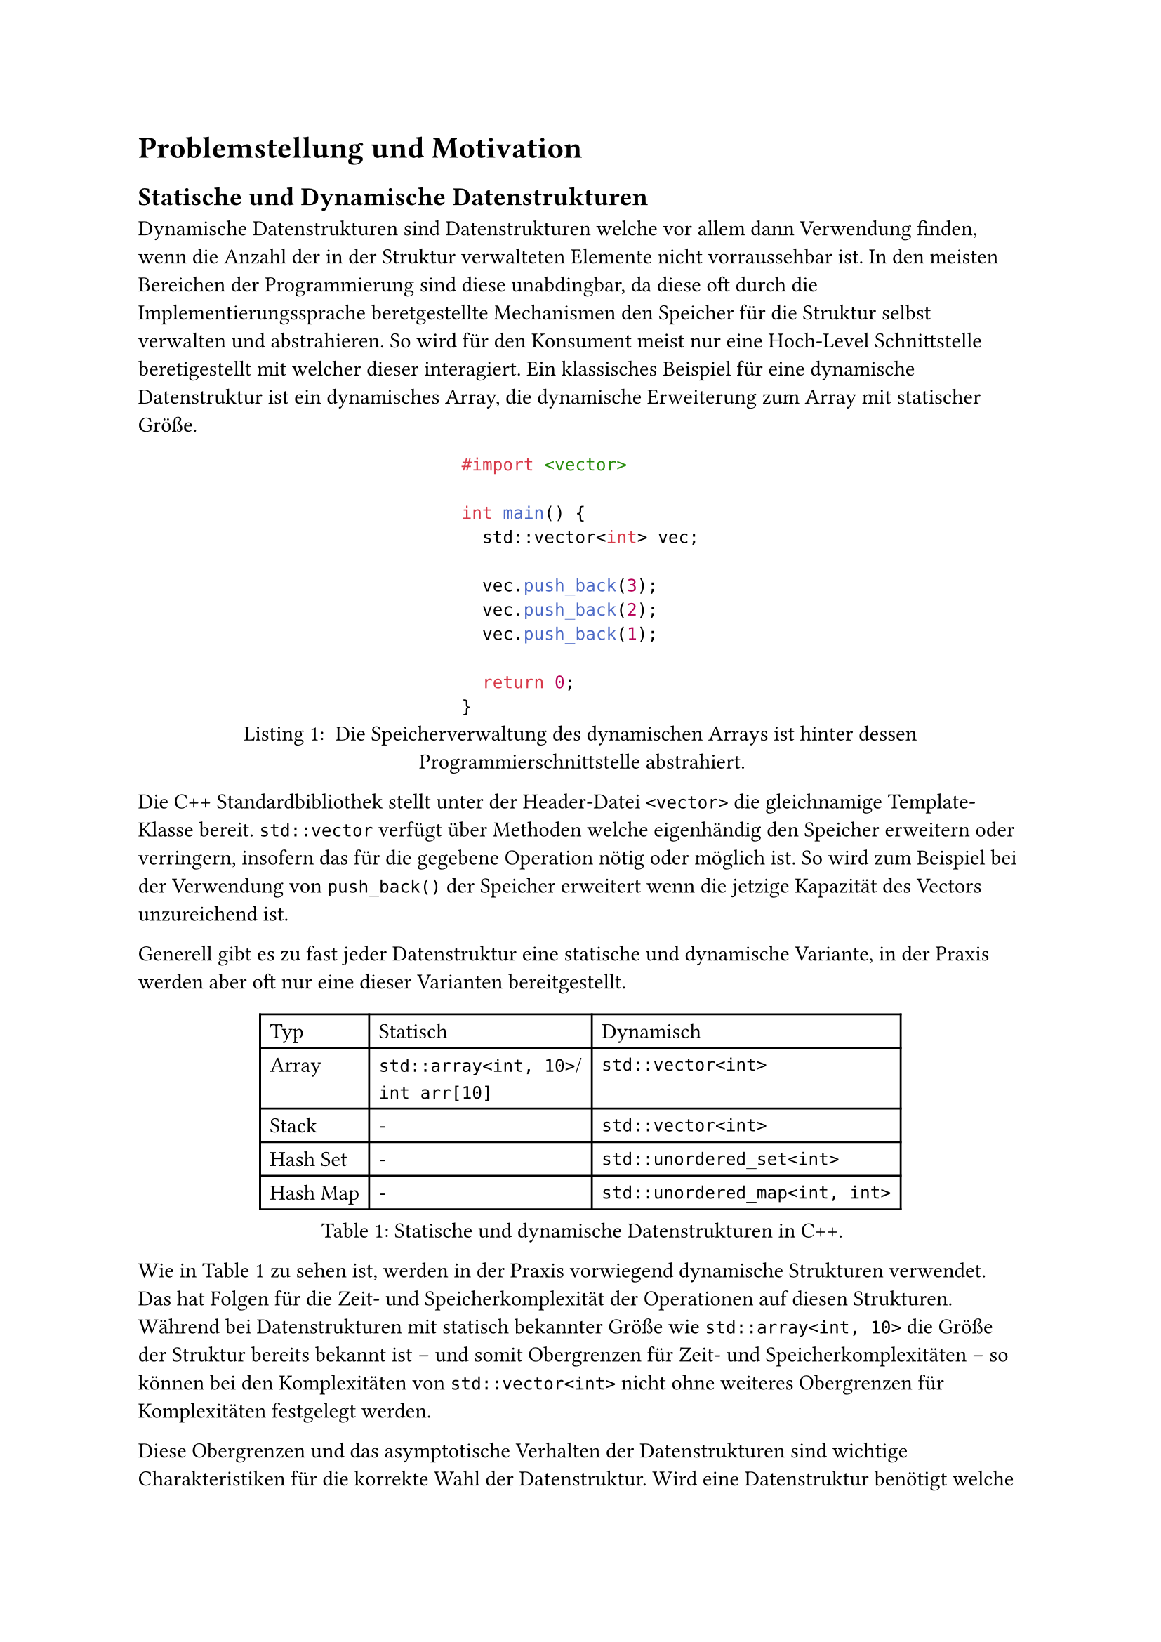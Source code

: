= Problemstellung und Motivation
== Statische und Dynamische Datenstrukturen
Dynamische Datenstrukturen sind Datenstrukturen welche vor allem dann Verwendung finden, wenn die Anzahl der in der Struktur verwalteten Elemente nicht vorraussehbar ist.
In den meisten Bereichen der Programmierung sind diese unabdingbar, da diese oft durch die Implementierungssprache beretgestellte Mechanismen den Speicher für die Struktur selbst verwalten und abstrahieren.
So wird für den Konsument meist nur eine Hoch-Level Schnittstelle beretigestellt mit welcher dieser interagiert.
Ein klassisches Beispiel für eine dynamische Datenstruktur ist ein dynamisches Array, die dynamische Erweiterung zum Array mit statischer Größe.

#figure(
  ```cpp
  #import <vector>

  int main() {
    std::vector<int> vec;

    vec.push_back(3);
    vec.push_back(2);
    vec.push_back(1);

    return 0;
  }
  ```,
  caption: [
    Die Speicherverwaltung des dynamischen Arrays ist hinter dessen Programmierschnittstelle abstrahiert.
  ],
)

Die C++ Standardbibliothek stellt unter der Header-Datei `<vector>` die gleichnamige Template-Klasse bereit.
`std::vector` verfügt über Methoden welche eigenhändig den Speicher erweitern oder verringern, insofern das für die gegebene Operation nötig oder möglich ist.
So wird zum Beispiel bei der Verwendung von `push_back()` der Speicher erweitert wenn die jetzige Kapazität des Vectors unzureichend ist.

Generell gibt es zu fast jeder Datenstruktur eine statische und dynamische Variante, in der Praxis werden aber oft nur eine dieser Varianten bereitgestellt.

#figure(
  table(columns: 3, align: left,
    table.header[Typ][Statisch][Dynamisch],
    // NOTE: the linebreak is intentional, see typst/typst#3864
    [Array], [`std::array<int, 10>`/\ `int arr[10]`], [`std::vector<int>`],
    [Stack], [-], [`std::vector<int>`],
    [Hash Set], [-], [`std::unordered_set<int>`],
    [Hash Map], [-], [`std::unordered_map<int, int>`],
  ),
  caption: [Statische und dynamische Datenstrukturen in C++.],
) <tbl:stat-dyn>

Wie in @tbl:stat-dyn zu sehen ist, werden in der Praxis vorwiegend dynamische Strukturen verwendet.
Das hat Folgen für die Zeit- und Speicherkomplexität der Operationen auf diesen Strukturen.
Während bei Datenstrukturen mit statisch bekannter Größe wie `std::array<int, 10>` die Größe der Struktur bereits bekannt ist -- und somit Obergrenzen für Zeit- und Speicherkomplexitäten -- so können bei den Komplexitäten von `std::vector<int>` nicht ohne weiteres Obergrenzen für Komplexitäten festgelegt werden.

Diese Obergrenzen und das asymptotische Verhalten der Datenstrukturen sind wichtige Charakteristiken für die korrekte Wahl der Datenstruktur.
Wird eine Datenstruktur benötigt welche vorwiegend dazu benutzt nach dem LIFO (Last-In-First-Out) Prinzip Elemente zu verwalten, dann werden Datenstrukturen gewählt, welche für `push` und `pop` Operationen geringe Zeitkomplexität aufweisen, z.B. einen Stack.

// TODO: go further into complexity and how static knowledge is important for assumptions under real time constraints, as well as how these can be better optimized for
// TODO: mention how memory management itself is part of the time complexity too because of reallocs
// TODO: talk about optimized general purpose implementations of such as rrb-vectors

